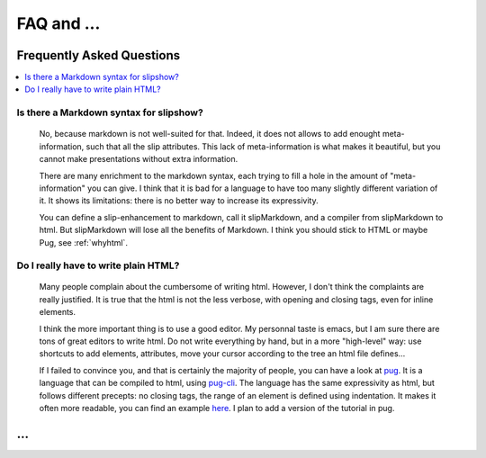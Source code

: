 .. _faq:


FAQ and ...
==========================

Frequently Asked Questions
--------------------------

.. contents:: 
   :local:


Is there a Markdown syntax for slipshow?
~~~~~~~~~~~~~~~~~~~~~~~~~~~~~~~~~~~~~~~~
  No, because markdown is not well-suited for that. Indeed, it does not allows to add enought meta-information, such that all the slip attributes. This lack of meta-information is what makes it beautiful, but you cannot make presentations without extra information.

  There are many enrichment to the markdown syntax, each trying to fill a hole in the amount of "meta-information" you can give. I think that it is bad for a language to have too many slightly different variation of it. It shows its limitations: there is no better way to increase its expressivity.

  You can define a slip-enhancement to markdown, call it slipMarkdown, and a compiler from slipMarkdown to html. But slipMarkdown will lose all the benefits of Markdown. I think you should stick to HTML or maybe Pug, see :ref:`whyhtml`.
  
.. _whyhtml:

Do I really have to write plain HTML?
~~~~~~~~~~~~~~~~~~~~~~~~~~~~~~~~~~~~~~~~
  Many people complain about the cumbersome of writing html. However, I don't think the complaints are really justified. It is true that the html is not the less verbose, with opening and closing tags, even for inline elements.

  I think the more important thing is to use a good editor. My personnal taste is emacs, but I am sure there are tons of great editors to write html. Do not write everything by hand, but in a more "high-level" way: use shortcuts to add elements, attributes, move your cursor according to the tree an html file defines...

  If I failed to convince you, and that is certainly the majority of people, you can have a look at `pug <https://pugjs.org>`_. It is a language that can be compiled to html, using `pug-cli <https://www.npmjs.com/package/pug-cli>`_. The language has the same expressivity as html, but follows different precepts: no closing tags, the range of an element is defined using indentation. It makes it often more readable, you can find an example `here <https://github.com/pugjs/pug#syntax>`_. I plan to add a version of the tutorial in pug.
  
...
---

